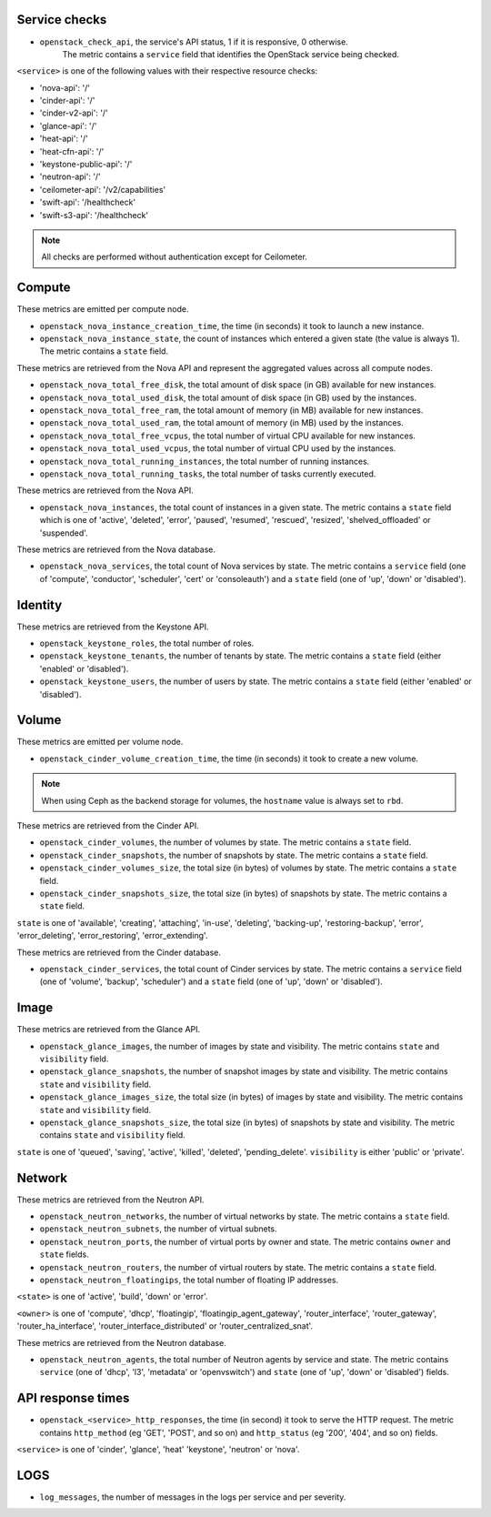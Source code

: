 .. _openstack_metrics:

Service checks
^^^^^^^^^^^^^^
.. _service_checks:

* ``openstack_check_api``, the service's API status, 1 if it is responsive, 0 otherwise.
    The metric contains a ``service`` field that identifies the OpenStack service being checked.

``<service>`` is one of the following values with their respective resource checks:

* 'nova-api': '/'
* 'cinder-api': '/'
* 'cinder-v2-api': '/'
* 'glance-api': '/'
* 'heat-api': '/'
* 'heat-cfn-api': '/'
* 'keystone-public-api': '/'
* 'neutron-api': '/'
* 'ceilometer-api': '/v2/capabilities'
* 'swift-api': '/healthcheck'
* 'swift-s3-api': '/healthcheck'

.. note:: All checks are performed without authentication except for Ceilometer.

Compute
^^^^^^^

These metrics are emitted per compute node.

* ``openstack_nova_instance_creation_time``, the time (in seconds) it took to launch a new instance.
* ``openstack_nova_instance_state``, the count of instances which entered a given state (the value is always 1). The metric contains a ``state`` field.

These metrics are retrieved from the Nova API and represent the aggregated
values across all compute nodes.

* ``openstack_nova_total_free_disk``, the total amount of disk space (in GB) available for new instances.
* ``openstack_nova_total_used_disk``, the total amount of disk space (in GB) used by the instances.
* ``openstack_nova_total_free_ram``, the total amount of memory (in MB) available for new instances.
* ``openstack_nova_total_used_ram``, the total amount of memory (in MB) used by the instances.
* ``openstack_nova_total_free_vcpus``, the total number of virtual CPU available for new instances.
* ``openstack_nova_total_used_vcpus``, the total number of virtual CPU used by the instances.
* ``openstack_nova_total_running_instances``, the total number of running instances.
* ``openstack_nova_total_running_tasks``, the total number of tasks currently executed.

These metrics are retrieved from the Nova API.

* ``openstack_nova_instances``, the total count of instances in a given state.
  The metric contains a ``state`` field which is one of 'active', 'deleted',
  'error', 'paused', 'resumed', 'rescued', 'resized', 'shelved_offloaded' or
  'suspended'.

These metrics are retrieved from the Nova database.

.. _compute-service-state-metrics:

* ``openstack_nova_services``, the total count of Nova
  services by state. The metric contains a ``service`` field (one of 'compute',
  'conductor', 'scheduler', 'cert' or 'consoleauth') and a ``state`` field (one
  of 'up', 'down' or 'disabled').

Identity
^^^^^^^^

These metrics are retrieved from the Keystone API.

* ``openstack_keystone_roles``, the total number of roles.
* ``openstack_keystone_tenants``, the number of tenants by state. The metric
  contains a ``state`` field (either 'enabled' or 'disabled').
* ``openstack_keystone_users``, the number of users by state. The metric
  contains a ``state`` field (either 'enabled' or 'disabled').

Volume
^^^^^^

These metrics are emitted per volume node.

* ``openstack_cinder_volume_creation_time``, the time (in seconds) it took to create a new volume.

.. note:: When using Ceph as the backend storage for volumes, the ``hostname`` value is always set to ``rbd``.

These metrics are retrieved from the Cinder API.

* ``openstack_cinder_volumes``, the number of volumes by state. The metric contains a ``state`` field.
* ``openstack_cinder_snapshots``, the number of snapshots by state. The metric contains a ``state`` field.
* ``openstack_cinder_volumes_size``, the total size (in bytes) of volumes by state. The metric contains a ``state`` field.
* ``openstack_cinder_snapshots_size``, the total size (in bytes) of snapshots by state. The metric contains a ``state`` field.

``state`` is one of 'available', 'creating', 'attaching', 'in-use', 'deleting', 'backing-up', 'restoring-backup', 'error', 'error_deleting', 'error_restoring', 'error_extending'.

These metrics are retrieved from the Cinder database.

.. _volume-service-state-metrics:

* ``openstack_cinder_services``, the total count of Cinder services by state.
  The metric contains a ``service`` field (one of 'volume', 'backup',
  'scheduler') and a ``state`` field (one of 'up', 'down' or 'disabled').

Image
^^^^^

These metrics are retrieved from the Glance API.

* ``openstack_glance_images``, the number of images by state and visibility.
  The metric contains ``state`` and ``visibility`` field.
* ``openstack_glance_snapshots``, the number of snapshot images by state and
  visibility. The metric contains ``state`` and ``visibility`` field.
* ``openstack_glance_images_size``, the total size (in bytes) of images by
  state and visibility. The metric contains ``state`` and ``visibility`` field.
* ``openstack_glance_snapshots_size``, the total size (in bytes) of snapshots
  by state and visibility. The metric contains ``state`` and ``visibility``
  field.

``state`` is one of 'queued', 'saving', 'active', 'killed', 'deleted',
'pending_delete'. ``visibility`` is either 'public' or 'private'.

Network
^^^^^^^

These metrics are retrieved from the Neutron API.

* ``openstack_neutron_networks``, the number of virtual networks by state. The metric contains a ``state`` field.
* ``openstack_neutron_subnets``, the number of virtual subnets.
* ``openstack_neutron_ports``, the number of virtual ports by owner and state. The metric contains ``owner`` and ``state`` fields.
* ``openstack_neutron_routers``, the number of virtual routers by state. The metric contains a ``state`` field.
* ``openstack_neutron_floatingips``, the total number of floating IP addresses.

``<state>`` is one of 'active', 'build', 'down' or 'error'.

``<owner>`` is one of 'compute', 'dhcp', 'floatingip', 'floatingip_agent_gateway', 'router_interface', 'router_gateway', 'router_ha_interface', 'router_interface_distributed' or 'router_centralized_snat'.

These metrics are retrieved from the Neutron database.

.. _network-agent-state-metrics:

* ``openstack_neutron_agents``, the total number of Neutron agents by service
  and state. The metric contains ``service`` (one of 'dhcp', 'l3', 'metadata'
  or 'openvswitch') and ``state`` (one of 'up', 'down' or 'disabled') fields.

API response times
^^^^^^^^^^^^^^^^^^

* ``openstack_<service>_http_responses``, the time (in second) it took to serve the HTTP request. The metric contains ``http_method`` (eg 'GET', 'POST', and so on) and ``http_status`` (eg '200', '404', and so on) fields.

``<service>`` is one of 'cinder', 'glance', 'heat' 'keystone', 'neutron' or 'nova'.

LOGS
^^^^

* ``log_messages``, the number of messages in the logs per service and per severity.
